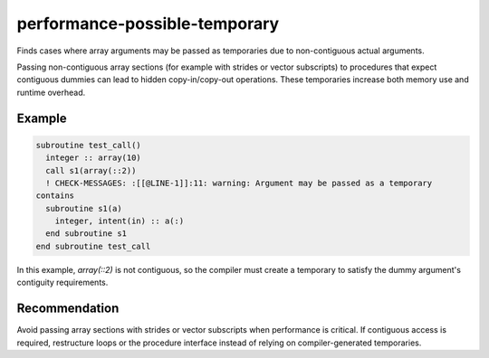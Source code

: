 .. title:: performance-possible-temporary

performance-possible-temporary
==============================

Finds cases where array arguments may be passed as temporaries due to
non-contiguous actual arguments.

Passing non-contiguous array sections (for example with strides or vector
subscripts) to procedures that expect contiguous dummies can lead to hidden
copy-in/copy-out operations. These temporaries increase both memory use and
runtime overhead.

Example
-------

.. code-block:: fortran

  subroutine test_call()
    integer :: array(10)
    call s1(array(::2))
    ! CHECK-MESSAGES: :[[@LINE-1]]:11: warning: Argument may be passed as a temporary
  contains
    subroutine s1(a)
      integer, intent(in) :: a(:)
    end subroutine s1
  end subroutine test_call

In this example, `array(::2)` is not contiguous, so the compiler must create a
temporary to satisfy the dummy argument's contiguity requirements.

Recommendation
--------------

Avoid passing array sections with strides or vector subscripts when performance
is critical. If contiguous access is required, restructure loops or the
procedure interface instead of relying on compiler-generated temporaries.
